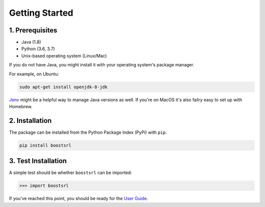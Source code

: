 ###############
Getting Started
###############

1. Prerequisites
----------------

- Java (1.8)
- Python (3.6, 3.7)
- Unix-based operating system (Linux/Mac)

If you do not have Java, you might install it with your operating system's package manager.

For example, on Ubuntu:

.. code-block:: bash

    sudo apt-get install openjdk-8-jdk

`Jenv <https://www.jenv.be/>`_ might be a helpful way to manage Java versions as well.
If you're on MacOS it's also failry easy to set up with Homebrew.

2. Installation
---------------

The package can be installed from the Python Package Index (PyPi) with ``pip``.

.. code-block:: python

    pip install boostsrl

3. Test Installation
--------------------

A simple test should be whether ``boostsrl`` can be imported:

.. code-block:: python

    >>> import boostsrl

If you've reached this point, you should be ready for the `User Guide <user_guide.html>`_.
